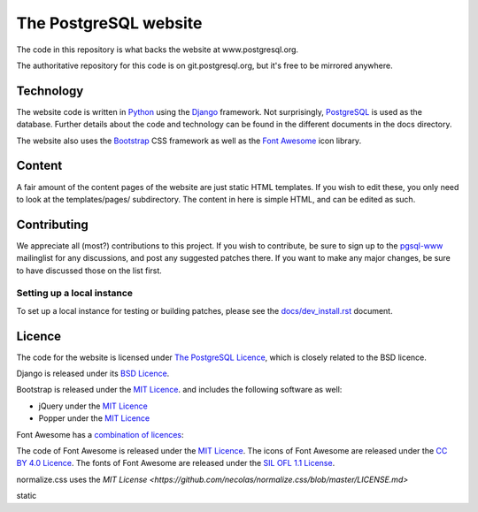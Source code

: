 The PostgreSQL website
======================

The code in this repository is what backs the website at www.postgresql.org.

The authoritative repository for this code is on git.postgresql.org, but it's
free to be mirrored anywhere.

Technology
----------
The website code is written in `Python <https://www.python.org>`_ using
the `Django <https://www.djangoproject.com/>`_ framework. Not surprisingly,
`PostgreSQL <https://www.postgresql.org>`_ is used as the database. Further details
about the code and technology can be found in the different documents in the
docs directory.

The website also uses the `Bootstrap <https://getbootstrap.com/>`_ CSS framework
as well as the `Font Awesome <https://fontawesome.com/>`_ icon library.

Content
-------
A fair amount of the content pages of the website are just static HTML templates.
If you wish to edit these, you only need to look at the templates/pages/
subdirectory. The content in here is simple HTML, and can be edited as such.

Contributing
------------
We appreciate all (most?) contributions to this project. If you wish to
contribute, be sure to sign up to the `pgsql-www <https://www.postgresql.org/list/>`_
mailinglist for any discussions, and post any suggested patches there. If you
want to make any major changes, be sure to have discussed those on the list first.

Setting up a local instance
+++++++++++++++++++++++++++
To set up a local instance for testing or building patches, please see the
`docs/dev_install.rst <docs/dev_install.rst>`_ document.

Licence
-------
The code for the website is licensed under
`The PostgreSQL Licence <https://www.opensource.org/licenses/postgresql>`_, which is
closely related to the BSD licence.

Django is released under its `BSD Licence <https://github.com/django/django/blob/master/LICENSE>`_.

Bootstrap is released under the `MIT Licence <https://github.com/twbs/bootstrap/blob/master/LICENSE>`_.
and includes the following software as well:

- jQuery under the `MIT Licence <https://jquery.org/license/>`_
- Popper under the `MIT Licence <https://github.com/FezVrasta/popper.js/blob/master/LICENSE.md>`_

Font Awesome has a `combination of licences <https://fontawesome.com/license>`_:

The code of Font Awesome is released under the `MIT Licence <https://opensource.org/licenses/MIT>`_.
The icons of Font Awesome are released under the `CC BY 4.0 Licence <https://creativecommons.org/licenses/by/4.0/>`_.
The fonts of Font Awesome are released under the `SIL OFL 1.1 License <http://scripts.sil.org/cms/scripts/page.php?site_id=nrsi&id=OFL>`_.

normalize.css uses the `MIT License <https://github.com/necolas/normalize.css/blob/master/LICENSE.md>`

static